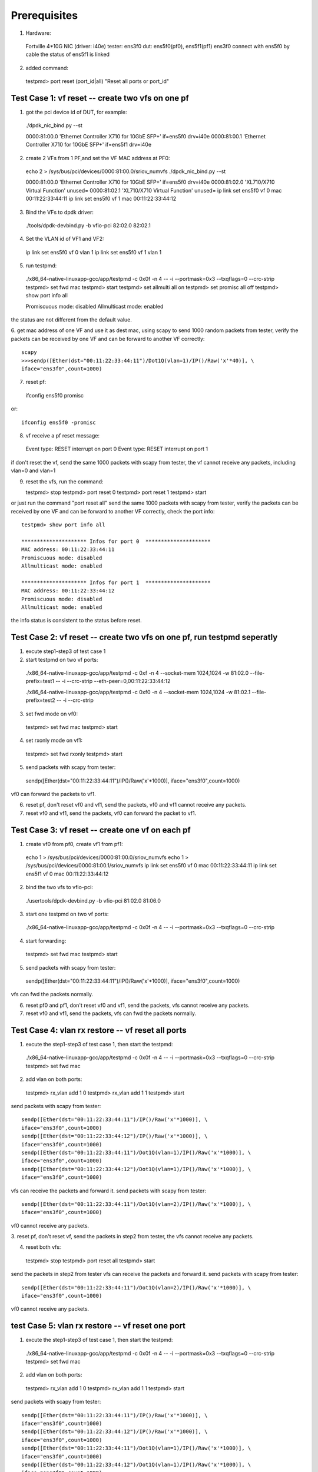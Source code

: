 .. Copyright (c) <2015>, Intel Corporation
      All rights reserved.

   Redistribution and use in source and binary forms, with or without
   modification, are permitted provided that the following conditions
   are met:

   - Redistributions of source code must retain the above copyright
     notice, this list of conditions and the following disclaimer.

   - Redistributions in binary form must reproduce the above copyright
     notice, this list of conditions and the following disclaimer in
     the documentation and/or other materials provided with the
     distribution.

   - Neither the name of Intel Corporation nor the names of its
     contributors may be used to endorse or promote products derived
     from this software without specific prior written permission.

   THIS SOFTWARE IS PROVIDED BY THE COPYRIGHT HOLDERS AND CONTRIBUTORS
   "AS IS" AND ANY EXPRESS OR IMPLIED WARRANTIES, INCLUDING, BUT NOT
   LIMITED TO, THE IMPLIED WARRANTIES OF MERCHANTABILITY AND FITNESS
   FOR A PARTICULAR PURPOSE ARE DISCLAIMED. IN NO EVENT SHALL THE
   COPYRIGHT OWNER OR CONTRIBUTORS BE LIABLE FOR ANY DIRECT, INDIRECT,
   INCIDENTAL, SPECIAL, EXEMPLARY, OR CONSEQUENTIAL DAMAGES
   (INCLUDING, BUT NOT LIMITED TO, PROCUREMENT OF SUBSTITUTE GOODS OR
   SERVICES; LOSS OF USE, DATA, OR PROFITS; OR BUSINESS INTERRUPTION)
   HOWEVER CAUSED AND ON ANY THEORY OF LIABILITY, WHETHER IN CONTRACT,
   STRICT LIABILITY, OR TORT (INCLUDING NEGLIGENCE OR OTHERWISE)
   ARISING IN ANY WAY OUT OF THE USE OF THIS SOFTWARE, EVEN IF ADVISED
   OF THE POSSIBILITY OF SUCH DAMAGE.

Prerequisites
-------------

1. Hardware:

  Fortville 4*10G NIC (driver: i40e)
  tester: ens3f0
  dut: ens5f0(pf0), ens5f1(pf1)
  ens3f0 connect with ens5f0 by cable 
  the status of ens5f1 is linked

2. added command::

  testpmd> port reset (port_id|all)
  "Reset all ports or port_id"


Test Case 1: vf reset -- create two vfs on one pf
=================================================

1. got the pci device id of DUT, for example::

  ./dpdk_nic_bind.py --st

  0000:81:00.0 'Ethernet Controller X710 for 10GbE SFP+' if=ens5f0 drv=i40e
  0000:81:00.1 'Ethernet Controller X710 for 10GbE SFP+' if=ens5f1 drv=i40e

2. create 2 VFs from 1 PF,and set the VF MAC address at PF0::

  echo 2 > /sys/bus/pci/devices/0000\:81\:00.0/sriov_numvfs
  ./dpdk_nic_bind.py --st

  0000:81:00.0 'Ethernet Controller X710 for 10GbE SFP+' if=ens5f0 drv=i40e
  0000:81:02.0 'XL710/X710 Virtual Function' unused=
  0000:81:02.1 'XL710/X710 Virtual Function' unused=
  ip link set ens5f0 vf 0 mac 00:11:22:33:44:11
  ip link set ens5f0 vf 1 mac 00:11:22:33:44:12

3. Bind the VFs to dpdk driver::

  ./tools/dpdk-devbind.py -b vfio-pci 82:02.0 82:02.1

4. Set the VLAN id of VF1 and VF2:: 

  ip link set ens5f0 vf 0 vlan 1
  ip link set ens5f0 vf 1 vlan 1 

5. run testpmd::

  ./x86_64-native-linuxapp-gcc/app/testpmd -c 0x0f -n 4 -- -i \
  --portmask=0x3 --txqflags=0 --crc-strip
  testpmd> set fwd mac
  testpmd> start
  testpmd> set allmulti all on
  testpmd> set promisc all off
  testpmd> show port info all

  Promiscuous mode: disabled
  Allmulticast mode: enabled

the status are not different from the default value.

6. get mac address of one VF and use it as dest mac, using scapy to 
send 1000 random packets from tester, verify the packets can be received
by one VF and can be forward to another VF correctly::

  scapy
  >>>sendp([Ether(dst="00:11:22:33:44:11")/Dot1Q(vlan=1)/IP()/Raw('x'*40)], \
  iface="ens3f0",count=1000)

7. reset pf::

  ifconfig ens5f0 promisc

or::

  ifconfig ens5f0 -promisc

8. vf receive a pf reset message::

  Event type: RESET interrupt on port 0
  Event type: RESET interrupt on port 1

if don't reset the vf, send the same 1000 packets with scapy from tester,
the vf cannot receive any packets, including vlan=0 and vlan=1

9. reset the vfs, run the command::
   
   testpmd> stop
   testpmd> port reset 0
   testpmd> port reset 1 
   testpmd> start

or just run the command "port reset all" 
send the same 1000 packets with scapy from tester, verify the packets can be
received by one VF and can be forward to another VF correctly,
check the port info::

  testpmd> show port info all

  ********************* Infos for port 0  *********************
  MAC address: 00:11:22:33:44:11
  Promiscuous mode: disabled
  Allmulticast mode: enabled

  ********************* Infos for port 1  *********************
  MAC address: 00:11:22:33:44:12
  Promiscuous mode: disabled
  Allmulticast mode: enabled

the info status is consistent to the status before reset.

Test Case 2: vf reset -- create two vfs on one pf, run testpmd seperatly
========================================================================

1. excute step1-step3 of test case 1

2. start testpmd on two vf ports::

  ./x86_64-native-linuxapp-gcc/app/testpmd -c 0xf -n 4  \
  --socket-mem 1024,1024 -w 81:02.0 --file-prefix=test1  \
  -- -i --crc-strip --eth-peer=0,00:11:22:33:44:12  \

  ./x86_64-native-linuxapp-gcc/app/testpmd -c 0xf0 -n 4  \
  --socket-mem 1024,1024 -w 81:02.1 --file-prefix=test2  \
  -- -i --crc-strip

3. set fwd mode on vf0::

  testpmd> set fwd mac
  testpmd> start

4. set rxonly mode on vf1::

  testpmd> set fwd rxonly
  testpmd> start

5. send packets with scapy from tester::

  sendp([Ether(dst="00:11:22:33:44:11")/IP()/Raw('x'*1000)], \
  iface="ens3f0",count=1000)

vf0 can forward the packets to vf1.

6. reset pf, don't reset vf0 and vf1, send the packets,
   vf0 and vf1 cannot receive any packets.

7. reset vf0 and vf1, send the packets,
   vf0 can forward the packet to vf1.
 

Test Case 3: vf reset -- create one vf on each pf
=================================================

1. create vf0 from pf0, create vf1 from pf1::

  echo 1 > /sys/bus/pci/devices/0000\:81\:00.0/sriov_numvfs
  echo 1 > /sys/bus/pci/devices/0000\:81\:00.1/sriov_numvfs
  ip link set ens5f0 vf 0 mac 00:11:22:33:44:11
  ip link set ens5f1 vf 0 mac 00:11:22:33:44:12

2. bind the two vfs to vfio-pci::

  ./usertools/dpdk-devbind.py -b vfio-pci 81:02.0 81:06.0

3. start one testpmd on two vf ports::

  ./x86_64-native-linuxapp-gcc/app/testpmd -c 0x0f -n 4 -- -i \
  --portmask=0x3 --txqflags=0 --crc-strip

4. start forwarding::

  testpmd> set fwd mac
  testpmd> start

5. send packets with scapy from tester::

  sendp([Ether(dst="00:11:22:33:44:11")/IP()/Raw('x'*1000)], \
  iface="ens3f0",count=1000)

vfs can fwd the packets normally.

6. reset pf0 and pf1, don't reset vf0 and vf1, send the packets,
   vfs cannot receive any packets.

7. reset vf0 and vf1, send the packets,
   vfs can fwd the packets normally.


Test Case 4: vlan rx restore -- vf reset all ports
==================================================

1. excute the step1-step3 of test case 1, then start the testpmd::

  ./x86_64-native-linuxapp-gcc/app/testpmd -c 0x0f -n 4 -- -i \
  --portmask=0x3 --txqflags=0 --crc-strip
  testpmd> set fwd mac

2. add vlan on both ports::

  testpmd> rx_vlan add 1 0
  testpmd> rx_vlan add 1 1
  testpmd> start

send packets with scapy from tester::

  sendp([Ether(dst="00:11:22:33:44:11")/IP()/Raw('x'*1000)], \
  iface="ens3f0",count=1000)
  sendp([Ether(dst="00:11:22:33:44:12")/IP()/Raw('x'*1000)], \
  iface="ens3f0",count=1000)
  sendp([Ether(dst="00:11:22:33:44:11")/Dot1Q(vlan=1)/IP()/Raw('x'*1000)], \
  iface="ens3f0",count=1000)
  sendp([Ether(dst="00:11:22:33:44:12")/Dot1Q(vlan=1)/IP()/Raw('x'*1000)], \
  iface="ens3f0",count=1000)

vfs can receive the packets and forward it.
send packets with scapy from tester::

  sendp([Ether(dst="00:11:22:33:44:11")/Dot1Q(vlan=2)/IP()/Raw('x'*1000)], \
  iface="ens3f0",count=1000)

vf0 cannot receive any packets.

3. reset pf, don't reset vf, send the packets in step2 from tester,
the vfs cannot receive any packets.

4. reset both vfs::

  testpmd> stop
  testpmd> port reset all
  testpmd> start

send the packets in step2 from tester
vfs can receive the packets and forward it.
send packets with scapy from tester::

  sendp([Ether(dst="00:11:22:33:44:11")/Dot1Q(vlan=2)/IP()/Raw('x'*1000)], \
  iface="ens3f0",count=1000)

vf0 cannot receive any packets.


test Case 5: vlan rx restore -- vf reset one port
=================================================

1. excute the step1-step3 of test case 1, then start the testpmd::

  ./x86_64-native-linuxapp-gcc/app/testpmd -c 0x0f -n 4 -- -i  \
  --portmask=0x3 --txqflags=0 --crc-strip
  testpmd> set fwd mac

2. add vlan on both ports::

  testpmd> rx_vlan add 1 0
  testpmd> rx_vlan add 1 1
  testpmd> start

send packets with scapy from tester::

  sendp([Ether(dst="00:11:22:33:44:11")/IP()/Raw('x'*1000)], \
  iface="ens3f0",count=1000)
  sendp([Ether(dst="00:11:22:33:44:12")/IP()/Raw('x'*1000)], \
  iface="ens3f0",count=1000)
  sendp([Ether(dst="00:11:22:33:44:11")/Dot1Q(vlan=1)/IP()/Raw('x'*1000)], \
  iface="ens3f0",count=1000)
  sendp([Ether(dst="00:11:22:33:44:12")/Dot1Q(vlan=1)/IP()/Raw('x'*1000)], \
  iface="ens3f0",count=1000)

vfs can receive the packets and forward it.

3. pf reset, then reset vf0, send packets from tester::

  testpmd> stop
  testpmd> port reset 0
  testpmd> start
  sendp([Ether(dst="00:11:22:33:44:11")/IP()/Raw('x'*1000)], \
  iface="ens3f0",count=1000)
  sendp([Ether(dst="00:11:22:33:44:11")/Dot1Q(vlan=1)/IP()/Raw('x'*1000)], \
  iface="ens3f0",count=1000)

vf0 can receive the packets, but vf1 can't transmit the packets.
send packets from tester::

  sendp([Ether(dst="00:11:22:33:44:12")/IP()/Raw('x'*1000)], \
  iface="ens3f0",count=1000)
  sendp([Ether(dst="00:11:22:33:44:12")/Dot1Q(vlan=1)/IP()/Raw('x'*1000)], \
  iface="ens3f0",count=1000)

vf1 cannot receive the packets.

4. reset vf1::

  testpmd> stop
  testpmd> port reset 1
  testpmd> start
  sendp([Ether(dst="00:11:22:33:44:11")/IP()/Raw('x'*1000)], \
  iface="ens3f0",count=1000)
  sendp([Ether(dst="00:11:22:33:44:11")/Dot1Q(vlan=1)/IP()/Raw('x'*1000)], \
  iface="ens3f0",count=1000)
  sendp([Ether(dst="00:11:22:33:44:12")/IP()/Raw('x'*1000)], \
  iface="ens3f0",count=1000)
  sendp([Ether(dst="00:11:22:33:44:12")/Dot1Q(vlan=1)/IP()/Raw('x'*1000)], \
  iface="ens3f0",count=1000)

vfs can receive and forward the packets.


Test Case 6: vlan rx restore -- create one vf on each pf
========================================================

1. excute the step1-step3 of test case 3

2. add vlan on both ports::

  testpmd> rx_vlan add 1 0
  testpmd> rx_vlan add 1 1

3. set forward and start::

  testpmd> set fwd mac
  testpmd> start

4. send packets with scapy from tester::

  sendp([Ether(dst="00:11:22:33:44:11")/IP()/Raw('x'*1000)], \
  iface="ens3f0",count=1000)
  sendp([Ether(dst="00:11:22:33:44:11")/Dot1Q(vlan=1)/IP()/Raw('x'*1000)], \
  iface="ens3f0",count=1000)

vfs can forward the packets normally.
send packets with scapy from tester::

  sendp([Ether(dst="00:11:22:33:44:11")/Dot1Q(vlan=2)/IP()/Raw('x'*1000)], \
  iface="ens3f0",count=1000)

vf0 cannot receive any packets.
remove vlan 0 on vf1::

  testpmd> rx_vlan rm 0 1
  sendp([Ether(dst="00:11:22:33:44:11")/IP()/Raw('x'*1000)], \
  iface="ens3f0",count=1000)

vf0 can receive the packets, but vf1 can't transmit the packets.

5. reset pf, don't reset vf, send packets from tester::

  sendp([Ether(dst="00:11:22:33:44:11")/IP()/Raw('x'*1000)], \
  iface="ens3f0",count=1000)
  sendp([Ether(dst="00:11:22:33:44:11")/Dot1Q(vlan=1)/IP()/Raw('x'*1000)], \
  iface="ens3f0",count=1000)

the vfs cannot receive any packets.

4. reset both vfs, send packets from tester::

  testpmd> stop
  testpmd> port reset all
  testpmd> start
  sendp([Ether(dst="00:11:22:33:44:11")/IP()/Raw('x'*1000)], \
  iface="ens3f0",count=1000)

vf0 can receive the packets, but vf1 can't transmit the packets.
send packets from tester::

  sendp([Ether(dst="00:11:22:33:44:11")/Dot1Q(vlan=1)/IP()/Raw('x'*1000)], \
  iface="ens3f0",count=1000)

vfs can forward the packets normally.
 

Test Case 7: vlan tx restore
============================

1. excute the step1-step3 of test case 1

2. run testpmd::

  ./x86_64-native-linuxapp-gcc/app/testpmd -c 0x0f -n 4 -- -i \
  --portmask=0x3 --txqflags=0 --crc-strip

2. Add tx vlan offload on VF1 port, take care the first param is port,
start forwarding::

  testpmd> set fwd mac
  testpmd> vlan set filter on 0
  testpmd> set promisc all off
  testpmd> vlan set strip off 0
  testpmd> set nbport 2
  testpmd> tx_vlan set 1 51
  testpmd> start

3. send packets with scapy from tester::

  sendp([Ether(dst="00:11:22:33:44:11")/IP()/Raw('x'*18)], \
  iface="ens3f0",count=1)

4. listening the port ens3f0::

  tcpdump -i ens3f0 -n -e -x -v

check the packet recevied, the packet is configured with vlan 51

5. reset the pf, then reset the two vfs,
send the same packet with no vlan tag, 
check packets received by tester, the packet is configured with vlan 51.


test Case 8: MAC address restore
================================

1. create vf0 from pf0, create vf1 from pf1::

  echo 1 > /sys/bus/pci/devices/0000\:81\:00.0/sriov_numvfs
  echo 1 > /sys/bus/pci/devices/0000\:81\:00.1/sriov_numvfs

2. bind the two vfs to vfio-pci::

  ./usertools/dpdk-devbind.py -b vfio-pci 81:02.0 81:06.0

3. start testpmd on two vf ports::

  ./x86_64-native-linuxapp-gcc/app/testpmd -c 0x0f -n 4  \
  -- -i --portmask=0x3 --txqflags=0 --crc-strip

4. add MAC address to the vf0 ports::

  testpmd> mac_addr add 0 00:11:22:33:44:11
  testpmd> mac_addr add 0 00:11:22:33:44:12

5. start forwarding::

  testpmd> set fwd mac
  testpmd> start

6. send packets with scapy from tester::

  sendp([Ether(dst="00:11:22:33:44:11")/IP()/Raw('x'*1000)], \
  iface="ens3f0",count=1000)
  sendp([Ether(dst="00:11:22:33:44:12")/IP()/Raw('x'*1000)], \
  iface="ens3f0",count=1000)

vfs can forward both of the two type packets.

7. reset pf0 and pf1, don't reset vf0 and vf1, send the two packets,
   vf0 and vf1 cannot receive any packets.

8. reset vf0 and vf1, send the two packets,
   vfs can forward both of the two type packets.


test Case 9: vf reset (two vfs passed through to one VM)
========================================================

1. create 2 VFs from 1 PF,and set the VF MAC address at PF0::

  echo 2 > /sys/bus/pci/devices/0000\:81\:00.0/sriov_numvfs
  ./dpdk_nic_bind.py --st

  0000:81:00.0 'Ethernet Controller X710 for 10GbE SFP+' if=ens5f0 drv=i40e
  0000:81:02.0 'XL710/X710 Virtual Function' unused=
  0000:81:02.1 'XL710/X710 Virtual Function' unused=

2. detach VFs from the host, bind them to pci-stub driver::

  modprobe pci-stub
  ./tools/dpdk_nic_bind.py --bind=pci_stub 81:02.0 81:02.1

or using the following way::

  virsh nodedev-detach pci_0000_81_02_0;
  virsh nodedev-detach pci_0000_81_02_1;

  ./dpdk_nic_bind.py --st

  0000:81:00.0 'Ethernet Controller X710 for 10GbE SFP+' if=ens5f0 drv=i40e
  0000:81:02.0 'XL710/X710 Virtual Function' if= drv=pci-stub unused=
  0000:81:02.1 'XL710/X710 Virtual Function' if= drv=pci-stub unused=

it can be seen that VFs 81:02.0 & 81:02.1 's drv is pci-stub.

3. passthrough VFs 81:02.0 & 81:02.1 to vm0, and start vm0::

  /usr/bin/qemu-system-x86_64  -name vm0 -enable-kvm \
  -cpu host -smp 4 -m 2048 -drive file=/home/image/sriov-fc20-1.img -vnc :1 \
  -device pci-assign,host=81:02.0,id=pt_0 \
  -device pci-assign,host=81:02.1,id=pt_1

4. login vm0, got VFs pci device id in vm0, assume they are 00:05.0 & 00:05.1,
bind them to igb_uio driver,and then start testpmd:: 

  ./tools/dpdk_nic_bind.py --bind=igb_uio 00:05.0 00:05.1
  ./x86_64-native-linuxapp-gcc/app/testpmd -c 0x0f -n 4 \
  -w 00:05.0 -w 00:05.1 -- -i --portmask=0x3 --txqflags=0

5. add MAC address to the vf0 ports, set it in mac forward mode::

  testpmd> mac_addr add 0 00:11:22:33:44:11
  testpmd> mac_addr add 0 00:11:22:33:44:12
  testpmd> set fwd mac
  testpmd> start

6. send packets with scapy from tester::

  sendp([Ether(dst="00:11:22:33:44:11")/IP()/Raw('x'*1000)], \
  iface="ens3f0",count=1000)
  sendp([Ether(dst="00:11:22:33:44:12")/IP()/Raw('x'*1000)], \
  iface="ens3f0",count=1000)

vfs can forward both of the two type packets.

7. reset pf0 and pf1, don't reset vf0 and vf1, send the two packets,
   vf0 and vf1 cannot receive any packets.

8. reset vf0 and vf1, send the two packets,
   vfs can forward both of the two type packets.


test Case 10: vf reset (two vfs passed through to two VM)
=========================================================

1. create 2 VFs from 1 PF,and set the VF MAC address at PF::

  echo 2 > /sys/bus/pci/devices/0000\:81\:00.0/sriov_numvfs
  ./dpdk_nic_bind.py --st

  0000:81:00.0 'Ethernet Controller X710 for 10GbE SFP+' if=ens5f0 drv=i40e
  0000:81:02.0 'XL710/X710 Virtual Function' unused=
  0000:81:02.1 'XL710/X710 Virtual Function' unused=

2. detach VFs from the host, bind them to pci-stub driver::

  modprobe pci-stub

using `lspci -nn|grep -i ethernet` got VF device id, for example "8086 154c"::

  echo "8086 154c" > /sys/bus/pci/drivers/pci-stub/new_id
  echo "0000:82:02.0" > /sys/bus/pci/drivers/i40evf/unbind
  echo "0000:82:02.0" > /sys/bus/pci/drivers/pci-stub/bind

  echo "8086 154c" > /sys/bus/pci/drivers/pci-stub/new_id
  echo "0000:82:02.1" > /sys/bus/pci/drivers/i40evf/unbind
  echo "0000:82:02.1" > /sys/bus/pci/drivers/pci-stub/bind

3. pass through VF0 81:02.0 to vm0, VF1 81:02.1 to vm1::

  taskset -c 20-21 qemu-system-x86_64 \
  -enable-kvm -m 2048 -smp cores=2,sockets=1 -cpu host -name dpdk1-vm0 \
  -device pci-assign,host=0000:81:02.0 \
  -drive file=/home/img/vm1/f22.img \
  -netdev tap,id=ipvm0,ifname=tap1,script=/etc/qemu-ifup \
  -device rtl8139,netdev=ipvm0,id=net1,mac=00:11:22:33:44:11 \
  -vnc :1 -daemonize
  
  taskset -c 18-19 qemu-system-x86_64 \
  -enable-kvm -m 2048 -smp cores=2,sockets=1 -cpu host -name dpdk1-vm1 \
  -device pci-assign,host=0000:81:02.1 \
  -drive file=/home/img/vm1/f22.img \
  -netdev tap,id=ipvm1,ifname=tap2,script=/etc/qemu-ifup \
  -device rtl8139,netdev=ipvm1,id=net2,mac=00:11:22:33:44:12 \
  -vnc :2 -daemonize

4. login vm0, got VF0 pci device id in vm0, assume it's 00:05.0,
bind the port to igb_uio, then start testpmd on vf0 port::

  ./tools/dpdk_nic_bind.py --bind=igb_uio 00:05.0  
  ./x86_64-native-linuxapp-gcc/app/testpmd -c 0xf -n 4  \
  -- -i --crc-strip --eth-peer=0,vf1port_macaddr  \

login vm1, got VF1 pci device id in vm1, assume it's 00:06.0,
bind the port to igb_uio, then start testpmd on vf1 port::

  ./tools/dpdk_nic_bind.py --bind=igb_uio 00:06.0
  ./x86_64-native-linuxapp-gcc/app/testpmd -c 0xf0 -n 4  \
  -- -i --crc-strip

5. add vlan on vf0 in vm0, and set fwd mode::

  testpmd> rx_vlan add 1 0
  testpmd> set fwd mac
  testpmd> start

add vlan on vf1 in vm1, set rxonly mode::

  testpmd> rx_vlan add 1 0
  testpmd> set fwd rxonly
  testpmd> start

6. send packets with scapy from tester::

  sendp([Ether(dst="00:11:22:33:44:11")/IP()/Raw('x'*1000)], \
  iface="ens3f0",count=1000)
  sendp([Ether(dst="00:11:22:33:44:11")/Dot1Q(vlan=1)/IP()/Raw('x'*1000)], \
  iface="ens3f0",count=1000)

vf0 can forward the packets to vf1.

7. reset pf, don't reset vf0 and vf1, send the two packets,
   vf0 and vf1 cannot receive any packets.

8. reset vf0 and vf1, send the two packets,
   vf0 can forward both of the two type packets to VF1.
